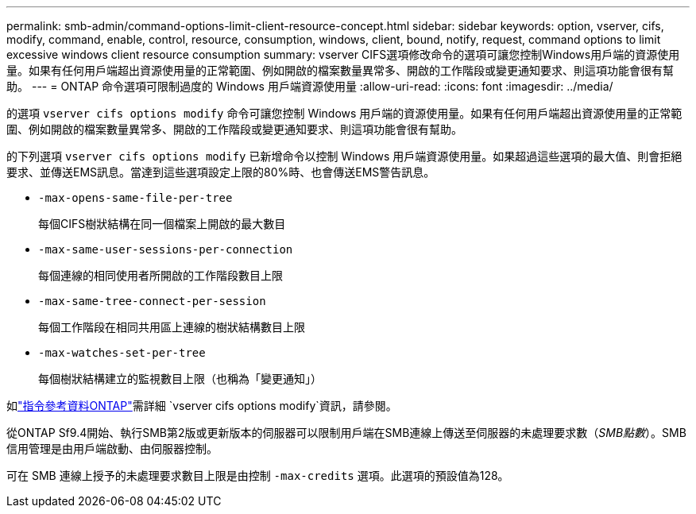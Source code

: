 ---
permalink: smb-admin/command-options-limit-client-resource-concept.html 
sidebar: sidebar 
keywords: option, vserver, cifs, modify, command, enable, control, resource, consumption, windows, client, bound, notify, request, command options to limit excessive windows client resource consumption 
summary: vserver CIFS選項修改命令的選項可讓您控制Windows用戶端的資源使用量。如果有任何用戶端超出資源使用量的正常範圍、例如開啟的檔案數量異常多、開啟的工作階段或變更通知要求、則這項功能會很有幫助。 
---
= ONTAP 命令選項可限制過度的 Windows 用戶端資源使用量
:allow-uri-read: 
:icons: font
:imagesdir: ../media/


[role="lead"]
的選項 `vserver cifs options modify` 命令可讓您控制 Windows 用戶端的資源使用量。如果有任何用戶端超出資源使用量的正常範圍、例如開啟的檔案數量異常多、開啟的工作階段或變更通知要求、則這項功能會很有幫助。

的下列選項 `vserver cifs options modify` 已新增命令以控制 Windows 用戶端資源使用量。如果超過這些選項的最大值、則會拒絕要求、並傳送EMS訊息。當達到這些選項設定上限的80%時、也會傳送EMS警告訊息。

* `-max-opens-same-file-per-tree`
+
每個CIFS樹狀結構在同一個檔案上開啟的最大數目

* `-max-same-user-sessions-per-connection`
+
每個連線的相同使用者所開啟的工作階段數目上限

* `-max-same-tree-connect-per-session`
+
每個工作階段在相同共用區上連線的樹狀結構數目上限

* `-max-watches-set-per-tree`
+
每個樹狀結構建立的監視數目上限（也稱為「變更通知」）



如link:https://docs.netapp.com/us-en/ontap-cli/vserver-cifs-options-modify.html["指令參考資料ONTAP"^]需詳細 `vserver cifs options modify`資訊，請參閱。

從ONTAP Sf9.4開始、執行SMB第2版或更新版本的伺服器可以限制用戶端在SMB連線上傳送至伺服器的未處理要求數（_SMB點數_）。SMB信用管理是由用戶端啟動、由伺服器控制。

可在 SMB 連線上授予的未處理要求數目上限是由控制 `-max-credits` 選項。此選項的預設值為128。
